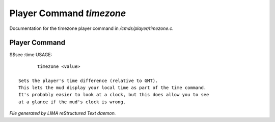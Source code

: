 **************************
Player Command *timezone*
**************************

Documentation for the timezone player command in */cmds/player/timezone.c*.

Player Command
==============

$$see :time
USAGE::

	timezone <value>

 Sets the player's time difference (relative to GMT).
 This lets the mud display your local time as part of the time command.
 It's probably easier to look at a clock, but this does allow you to see
 at a glance if the mud's clock is wrong.



*File generated by LIMA reStructured Text daemon.*
